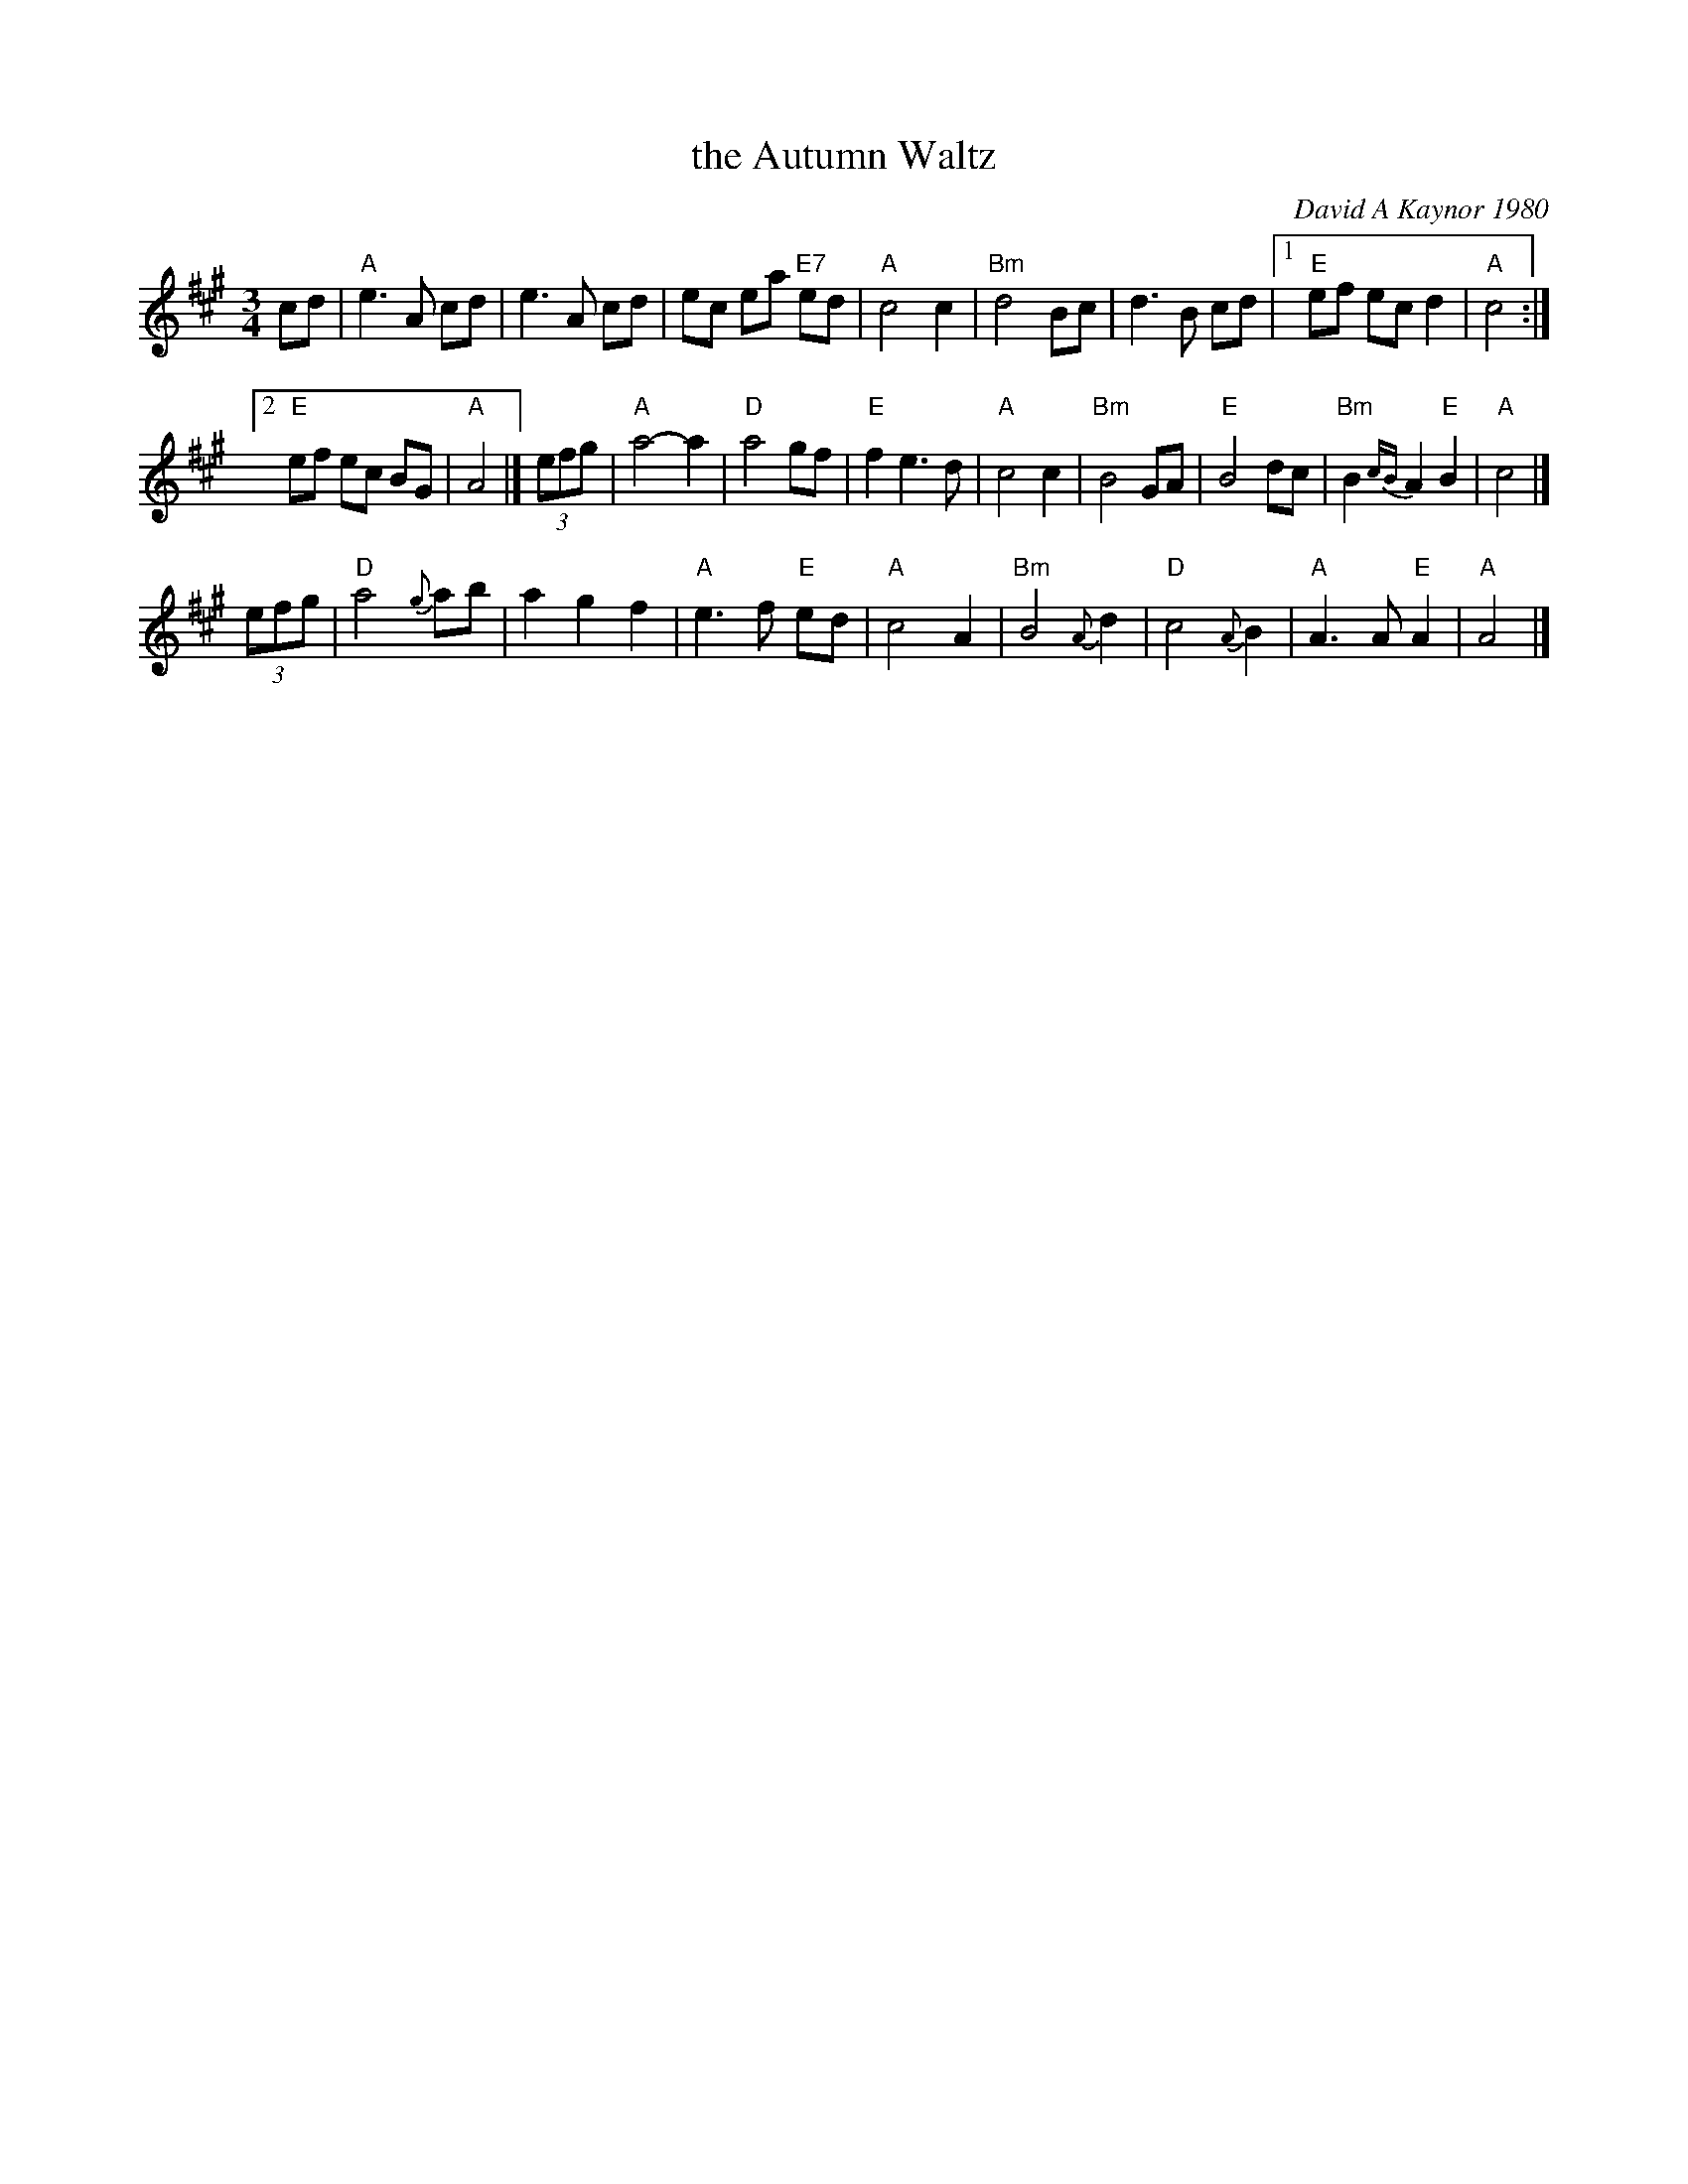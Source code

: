 X: 1
T: the Autumn Waltz
C: David A Kaynor 1980
%D:1980
R: waltz
Z: 2021 John Chambers <jc:trillian.mit.edu>
S: Dave_Kaynors_Melodies_and_Harmonies.PDF
M: 3/4
L: 1/8
K: A
cd |\
"A"e3 A cd | e3 A cd | ec ea "E7"ed | "A"c4 c2 |\
"Bm"d4 Bc | d3 B cd |[1 "E"ef ec d2 | "A"c4 :|
[2 "E"ef ec BG | "A"A4 |]\
(3efg |\
"A"a4- a2 | "D"a4 gf | "E"f2 e3 d | "A"c4 c2 |\
"Bm"B4 GA | "E"B4 dc | "Bm"B2 {cB}A2 "E"B2 | "A"c4 |]
(3efg |\
"D"a4 {g}ab | a2 g2 f2 | "A"e3 f "E"ed | "A"c4 A2 |\
"Bm"B4 {A}d2 | "D"c4 {A}B2 | "A"A3 A "E"A2 | "A"A4 |]
